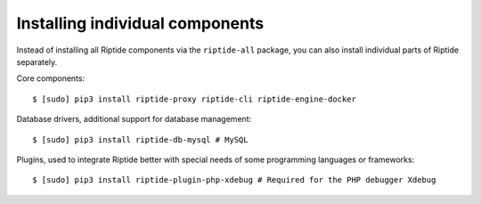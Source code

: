 Installing individual components
--------------------------------
Instead of installing all Riptide components via the ``riptide-all`` package, you can also
install individual parts of Riptide separately.

Core components::

  $ [sudo] pip3 install riptide-proxy riptide-cli riptide-engine-docker

Database drivers, additional support for database management::

  $ [sudo] pip3 install riptide-db-mysql # MySQL

Plugins, used to integrate Riptide better with special needs of some programming languages or
frameworks::

  $ [sudo] pip3 install riptide-plugin-php-xdebug # Required for the PHP debugger Xdebug

